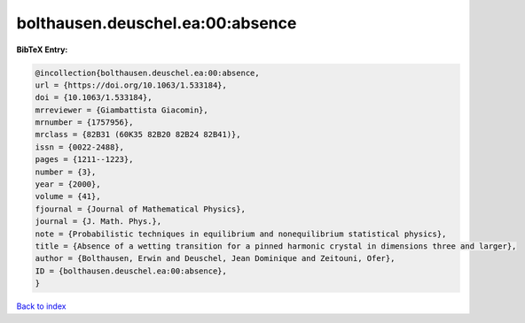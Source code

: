 bolthausen.deuschel.ea:00:absence
=================================

.. :cite:t:`bolthausen.deuschel.ea:00:absence`

.. bibliography:: ../../All.bib

**BibTeX Entry:**

.. code-block:: bibtex

   @incollection{bolthausen.deuschel.ea:00:absence,
   url = {https://doi.org/10.1063/1.533184},
   doi = {10.1063/1.533184},
   mrreviewer = {Giambattista Giacomin},
   mrnumber = {1757956},
   mrclass = {82B31 (60K35 82B20 82B24 82B41)},
   issn = {0022-2488},
   pages = {1211--1223},
   number = {3},
   year = {2000},
   volume = {41},
   fjournal = {Journal of Mathematical Physics},
   journal = {J. Math. Phys.},
   note = {Probabilistic techniques in equilibrium and nonequilibrium statistical physics},
   title = {Absence of a wetting transition for a pinned harmonic crystal in dimensions three and larger},
   author = {Bolthausen, Erwin and Deuschel, Jean Dominique and Zeitouni, Ofer},
   ID = {bolthausen.deuschel.ea:00:absence},
   }

`Back to index <../index>`_
